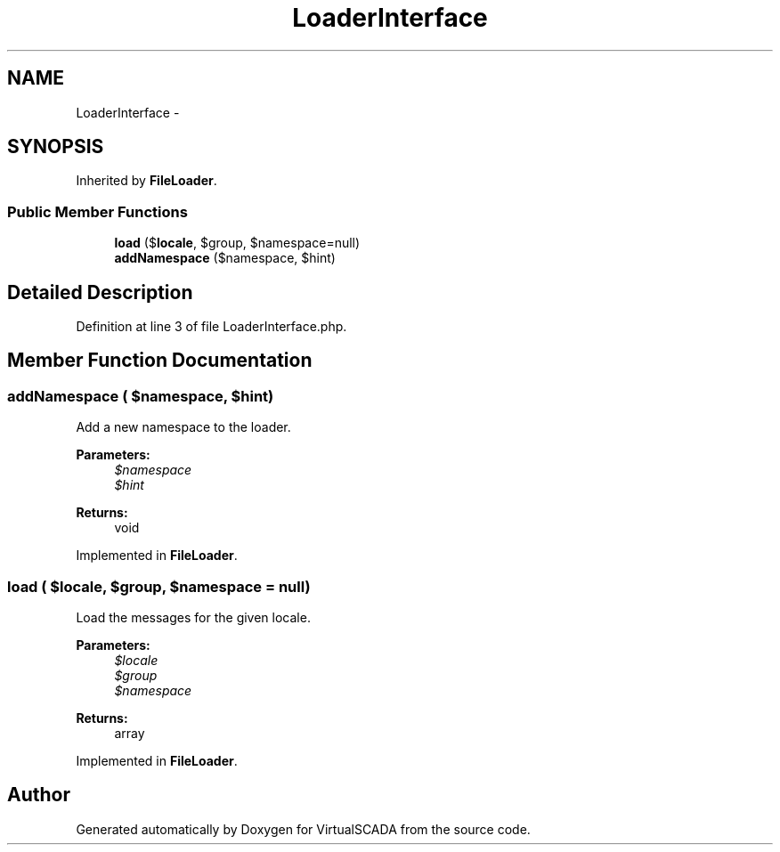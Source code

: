 .TH "LoaderInterface" 3 "Tue Apr 14 2015" "Version 1.0" "VirtualSCADA" \" -*- nroff -*-
.ad l
.nh
.SH NAME
LoaderInterface \- 
.SH SYNOPSIS
.br
.PP
.PP
Inherited by \fBFileLoader\fP\&.
.SS "Public Member Functions"

.in +1c
.ti -1c
.RI "\fBload\fP ($\fBlocale\fP, $group, $namespace=null)"
.br
.ti -1c
.RI "\fBaddNamespace\fP ($namespace, $hint)"
.br
.in -1c
.SH "Detailed Description"
.PP 
Definition at line 3 of file LoaderInterface\&.php\&.
.SH "Member Function Documentation"
.PP 
.SS "addNamespace ( $namespace,  $hint)"
Add a new namespace to the loader\&.
.PP
\fBParameters:\fP
.RS 4
\fI$namespace\fP 
.br
\fI$hint\fP 
.RE
.PP
\fBReturns:\fP
.RS 4
void 
.RE
.PP

.PP
Implemented in \fBFileLoader\fP\&.
.SS "load ( $locale,  $group,  $namespace = \fCnull\fP)"
Load the messages for the given locale\&.
.PP
\fBParameters:\fP
.RS 4
\fI$locale\fP 
.br
\fI$group\fP 
.br
\fI$namespace\fP 
.RE
.PP
\fBReturns:\fP
.RS 4
array 
.RE
.PP

.PP
Implemented in \fBFileLoader\fP\&.

.SH "Author"
.PP 
Generated automatically by Doxygen for VirtualSCADA from the source code\&.
